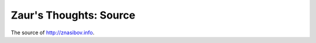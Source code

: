 Zaur's Thoughts: Source
#######################

.. image:: https://travis-ci.org/BasicWolf/zblog.svg?branch=master
   :target: https://travis-ci.org/BasicWolf/zblog

The source of `<http://znasibov.info>`_.

